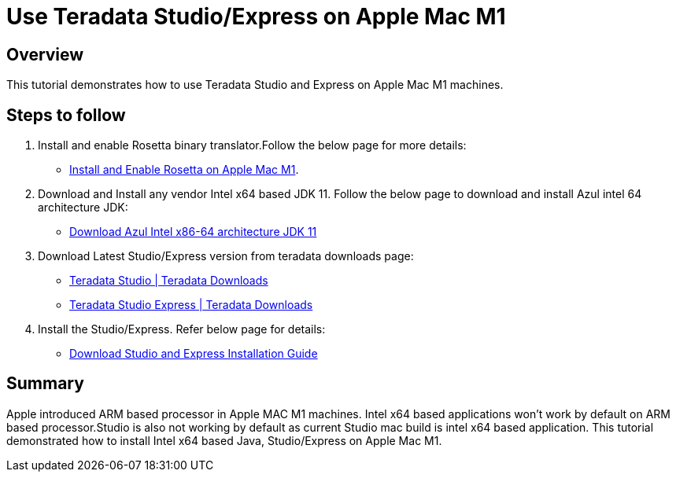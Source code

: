 = Use Teradata Studio/Express on Apple Mac M1
:experimental:
:page-author: Satish Chinthanippu
:page-email: satish.chinthanippu@teradata.com
:page-revdate: September 01st, 2022
:description: Runbook to configure and run Teradata Studio on Apple Mac M1.
:keywords: Teradata Studio, Teradata Studio Express, teradata, vantage, Mac, Apple Mac, Apple Mac M1, Arm based Processor.
:tabs:

== Overview

This tutorial demonstrates how to use Teradata Studio and Express on Apple Mac M1 machines.

== Steps to follow

1. Install and enable Rosetta binary translator.Follow the below page for more details: 
* link:https://support.apple.com/en-us/HT211861[Install and Enable Rosetta on Apple Mac M1].
2. Download and Install any vendor Intel x64 based JDK 11. Follow the below page to download and install Azul intel 64 architecture JDK:  
* link:https://www.azul.com/downloads/?version=java-11-lts&os=macos&architecture=x86-64-bit&package=jdkGet[Download Azul Intel x86-64 architecture JDK 11]
3. Download Latest Studio/Express version from teradata downloads page:
* link:https://downloads.teradata.com/download/tools/teradata-studio[Teradata Studio | Teradata Downloads]
* link:https://downloads.teradata.com/download/tools/teradata-studio-express[Teradata Studio Express | Teradata Downloads]
4. Install the Studio/Express. Refer below page for details:
* link:{attachmentsdir}/Studio-Express-InstallGuide.pdf[Download Studio and Express Installation Guide]



== Summary

Apple introduced ARM based processor in Apple MAC M1 machines. Intel x64 based applications won't work by default on ARM based processor.Studio is also not working by default as current Studio mac build is intel x64 based application. This tutorial demonstrated how to install Intel x64 based Java, Studio/Express on Apple Mac M1.


